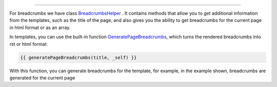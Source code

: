 .. raw:: html

 <embed> <a href="/docs/readme.rst">BumbleDocGen</a> <b>/</b> <a href="/docs/3.render/index.rst">Render</a> <b>/</b> Breadcrumbs</embed>

---------


.. raw:: html

 <embed> <h1>Breadcrumbs</h1></embed>


For breadcrumbs we have class `BreadcrumbsHelper </docs/3.render/5_breadcrumbs/_Classes/BreadcrumbsHelper.rst>`_ .
It contains methods that allow you to get additional information from the templates, such as the title of the page,
and also gives you the ability to get breadcrumbs for the current page in html format or as an array.

In templates, you can use the built-in function `GeneratePageBreadcrumbs </docs/3.render/5_breadcrumbs/_Classes/GeneratePageBreadcrumbs.rst>`_, which turns the rendered breadcrumbs into rst or html format:

.. code-block:: twig

 {{ generatePageBreadcrumbs(title, _self) }}


With this function, you can generate breadcrumbs for the template, for example, in the example shown, breadcrumbs are generated for the current page